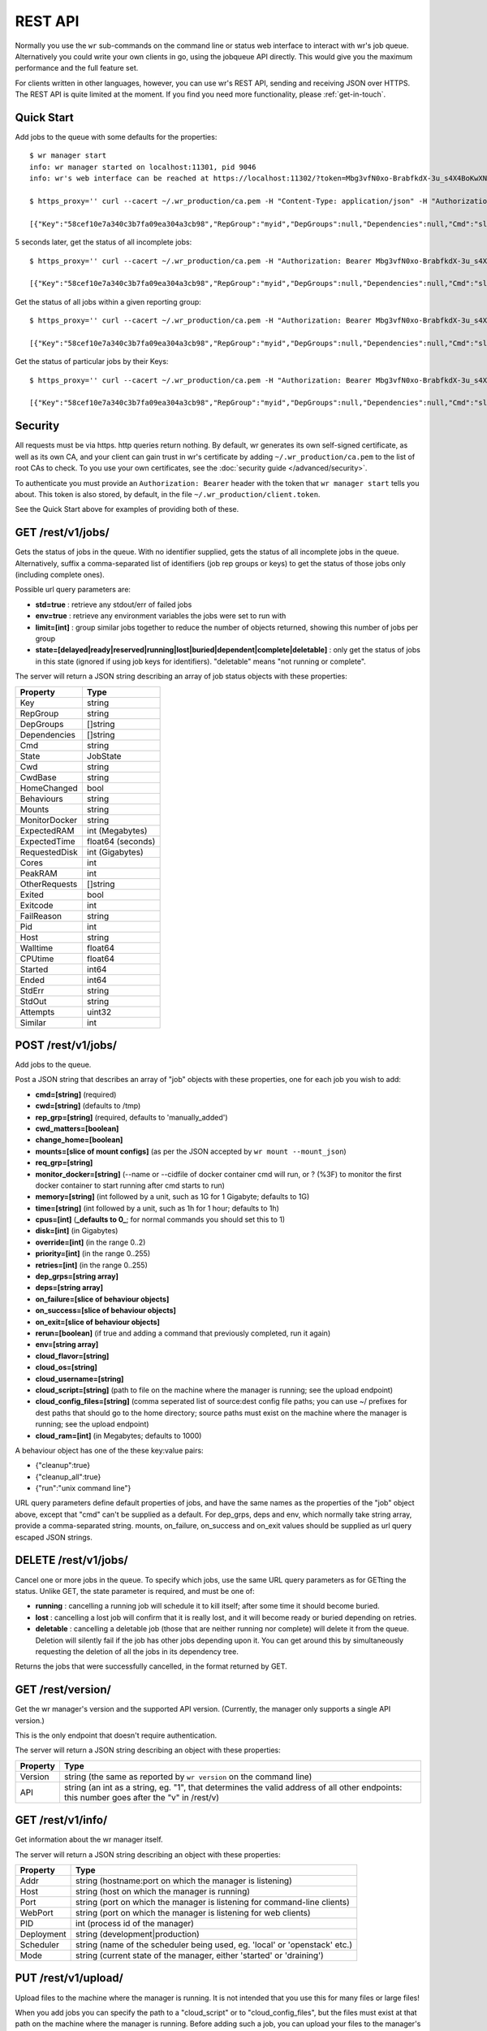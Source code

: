 REST API
========

Normally you use the ``wr`` sub-commands on the command line or status web
interface to interact with wr's job queue. Alternatively you could write your
own clients in go, using the jobqueue API directly. This would give you the
maximum performance and the full feature set.

For clients written in other languages, however, you can use wr's REST API,
sending and receiving JSON over HTTPS. The REST API is quite limited at the
moment. If you find you need more functionality, please :ref:`get-in-touch`.

Quick Start
-----------

Add jobs to the queue with some defaults for the properties::

    $ wr manager start
    info: wr manager started on localhost:11301, pid 9046
    info: wr's web interface can be reached at https://localhost:11302/?token=Mbg3vfN0xo-BrabfkdX-3u_s4X4BoKwXNQOGyzmiCzM

    $ https_proxy='' curl --cacert ~/.wr_production/ca.pem -H "Content-Type: application/json" -H "Authorization: Bearer Mbg3vfN0xo-BrabfkdX-3u_s4X4BoKwXNQOGyzmiCzM" -X POST -d '[{"cmd":"sleep 5 && echo mymsg && false","memory":"5M","cpus":1},{"cmd":"sleep 5","cpus":1}]' 'https://localhost:11302/rest/v1/jobs/?rep_grp=myid&cpus=2&memory=3G&time=5s'

    [{"Key":"58cef10e7a340c3b7fa09ea304a3cb98","RepGroup":"myid","DepGroups":null,"Dependencies":null,"Cmd":"sleep 5 && echo mymsg && false","State":"ready","Cwd":"","CwdBase":"/tmp","HomeChanged":false,"Behaviours":"","Mounts":"","ExpectedRAM":5,"ExpectedTime":5,"RequestedDisk":0,"OtherRequests":null,"Cores":2,"PeakRAM":0,"Exited":false,"Exitcode":0,"FailReason":"","Pid":0,"Host":"","HostID":"","HostIP":"","Walltime":0,"CPUtime":0,"Started":-62135596800,"Ended":-62135596800,"StdErr":"","StdOut":"","Env":null,"Attempts":0,"Similar":0},{"Key":"ea4266bc0fc7dd493caeb2fff1963e4a","RepGroup":"myid","DepGroups":null,"Dependencies":null,"Cmd":"sleep 5","State":"ready","Cwd":"","CwdBase":"/tmp","HomeChanged":false,"Behaviours":"","Mounts":"","ExpectedRAM":3072,"ExpectedTime":5,"RequestedDisk":0,"OtherRequests":null,"Cores":1,"PeakRAM":0,"Exited":false,"Exitcode":0,"FailReason":"","Pid":0,"Host":"","HostID":"","HostIP":"","Walltime":0,"CPUtime":0,"Started":-62135596800,"Ended":-62135596800,"StdErr":"","StdOut":"","Env":null,"Attempts":0,"Similar":0}]

5 seconds later, get the status of all incomplete jobs::

    $ https_proxy='' curl --cacert ~/.wr_production/ca.pem -H "Authorization: Bearer Mbg3vfN0xo-BrabfkdX-3u_s4X4BoKwXNQOGyzmiCzM" https://localhost:11302/rest/v1/jobs/

    [{"Key":"58cef10e7a340c3b7fa09ea304a3cb98","RepGroup":"myid","DepGroups":null,"Dependencies":null,"Cmd":"sleep 5 && echo mymsg && false","State":"buried","Cwd":"/wr_cwd/5/8/c/ef10e7a340c3b7fa09ea304a3cb98591997052/cwd","CwdBase":"/tmp","HomeChanged":false,"Behaviours":"","Mounts":"","ExpectedRAM":5,"ExpectedTime":5,"RequestedDisk":0,"OtherRequests":null,"Cores":2,"PeakRAM":13,"Exited":true,"Exitcode":1,"FailReason":"command exited non-zero","Pid":25927,"Host":"vr-2-2-02","HostID":"","HostIP":"172.17.27.150","Walltime":5.002266249,"CPUtime":0,"Started":1524225096,"Ended":1524225101,"StdErr":"","StdOut":"","Env":null,"Attempts":1,"Similar":0}]

Get the status of all jobs within a given reporting group::

    $ https_proxy='' curl --cacert ~/.wr_production/ca.pem -H "Authorization: Bearer Mbg3vfN0xo-BrabfkdX-3u_s4X4BoKwXNQOGyzmiCzM" 'https://localhost:11302/rest/v1/jobs/myid?std=true'

    [{"Key":"58cef10e7a340c3b7fa09ea304a3cb98","RepGroup":"myid","DepGroups":null,"Dependencies":null,"Cmd":"sleep 5 && echo mymsg && false","State":"buried","Cwd":"/wr_cwd/5/8/c/ef10e7a340c3b7fa09ea304a3cb98591997052/cwd","CwdBase":"/tmp","HomeChanged":false,"Behaviours":"","Mounts":"","ExpectedRAM":5,"ExpectedTime":5,"RequestedDisk":0,"OtherRequests":null,"Cores":2,"PeakRAM":13,"Exited":true,"Exitcode":1,"FailReason":"command exited non-zero","Pid":25927,"Host":"vr-2-2-02","HostID":"","HostIP":"172.17.27.150","Walltime":5.002266249,"CPUtime":0,"Started":1524225096,"Ended":1524225101,"StdErr":"","StdOut":"mymsg","Env":null,"Attempts":1,"Similar":0},{"Key":"ea4266bc0fc7dd493caeb2fff1963e4a","RepGroup":"myid","DepGroups":null,"Dependencies":null,"Cmd":"sleep 5","State":"complete","Cwd":"/wr_cwd/e/a/4/266bc0fc7dd493caeb2fff1963e4a234007716/cwd","CwdBase":"/tmp","HomeChanged":false,"Behaviours":"","Mounts":"","ExpectedRAM":3072,"ExpectedTime":5,"RequestedDisk":0,"OtherRequests":null,"Cores":1,"PeakRAM":13,"Exited":true,"Exitcode":0,"FailReason":"","Pid":25940,"Host":"vr-2-2-02","HostID":"","HostIP":"172.17.27.150","Walltime":5.001559525,"CPUtime":0,"Started":1524225096,"Ended":1524225101,"StdErr":"","StdOut":"","Env":null,"Attempts":1,"Similar":0}]

Get the status of particular jobs by their Keys::

    $ https_proxy='' curl --cacert ~/.wr_production/ca.pem -H "Authorization: Bearer Mbg3vfN0xo-BrabfkdX-3u_s4X4BoKwXNQOGyzmiCzM" 'https://localhost:11302/rest/v1/jobs/58cef10e7a340c3b7fa09ea304a3cb98,ea4266bc0fc7dd493caeb2fff1963e4a'

    [{"Key":"58cef10e7a340c3b7fa09ea304a3cb98","RepGroup":"myid","DepGroups":null,"Dependencies":null,"Cmd":"sleep 5 && echo mymsg && false","State":"buried","Cwd":"/wr_cwd/5/8/c/ef10e7a340c3b7fa09ea304a3cb98591997052/cwd","CwdBase":"/tmp","HomeChanged":false,"Behaviours":"","Mounts":"","ExpectedRAM":5,"ExpectedTime":5,"RequestedDisk":0,"OtherRequests":null,"Cores":2,"PeakRAM":13,"Exited":true,"Exitcode":1,"FailReason":"command exited non-zero","Pid":25927,"Host":"vr-2-2-02","HostID":"","HostIP":"172.17.27.150","Walltime":5.002266249,"CPUtime":0,"Started":1524225096,"Ended":1524225101,"StdErr":"","StdOut":"","Env":null,"Attempts":1,"Similar":0},{"Key":"ea4266bc0fc7dd493caeb2fff1963e4a","RepGroup":"myid","DepGroups":null,"Dependencies":null,"Cmd":"sleep 5","State":"complete","Cwd":"/wr_cwd/e/a/4/266bc0fc7dd493caeb2fff1963e4a234007716/cwd","CwdBase":"/tmp","HomeChanged":false,"Behaviours":"","Mounts":"","ExpectedRAM":3072,"ExpectedTime":5,"RequestedDisk":0,"OtherRequests":null,"Cores":1,"PeakRAM":13,"Exited":true,"Exitcode":0,"FailReason":"","Pid":25940,"Host":"vr-2-2-02","HostID":"","HostIP":"172.17.27.150","Walltime":5.001559525,"CPUtime":0,"Started":1524225096,"Ended":1524225101,"StdErr":"","StdOut":"","Env":null,"Attempts":1,"Similar":0}]

Security
--------

All requests must be via https. http queries return nothing. By default, wr
generates its own self-signed certificate, as well as its own CA, and your
client can gain trust in wr's certificate by adding ``~/.wr_production/ca.pem``
to the list of root CAs to check. To you use your own certificates, see the
:doc:`security guide </advanced/security>`.

To authenticate you must provide an ``Authorization: Bearer`` header with the
token that ``wr manager start`` tells you about. This token is also stored, by
default, in the file ``~/.wr_production/client.token``.

See the Quick Start above for examples of providing both of these.

GET /rest/v1/jobs/
------------------

Gets the status of jobs in the queue. With no identifier supplied, gets the
status of all incomplete jobs in the queue. Alternatively, suffix a
comma-separated list of identifiers (job rep groups or keys) to get the status
of those jobs only (including complete ones).

Possible url query parameters are:

* **std=true** : retrieve any stdout/err of failed jobs
* **env=true** : retrieve any environment variables the jobs were set to run
  with
* **limit=[int]** : group similar jobs together to reduce the number of objects
  returned, showing this number of jobs per group
* **state=[delayed|ready|reserved|running|lost|buried|dependent|complete|deletable]** :
  only get the status of jobs in this state (ignored if using job keys for
  identifiers). "deletable" means "not running or complete".

The server will return a JSON string describing an array of job status objects 
with these properties:

=============  =================
Property       Type   
=============  =================
Key            string
RepGroup       string
DepGroups      []string
Dependencies   []string
Cmd            string
State          JobState
Cwd            string
CwdBase        string
HomeChanged    bool
Behaviours     string
Mounts         string
MonitorDocker  string
ExpectedRAM    int (Megabytes)
ExpectedTime   float64 (seconds)
RequestedDisk  int (Gigabytes)
Cores          int
PeakRAM        int
OtherRequests  []string
Exited         bool
Exitcode       int
FailReason     string
Pid            int
Host           string
Walltime       float64
CPUtime        float64
Started        int64
Ended          int64
StdErr         string
StdOut         string
Attempts       uint32
Similar        int  
=============  =================

POST /rest/v1/jobs/
-------------------

Add jobs to the queue.

Post a JSON string that describes an array of "job" objects with these
properties, one for each job you wish to add:

* **cmd=[string]** (required)
* **cwd=[string]** (defaults to /tmp)
* **rep_grp=[string]** (required, defaults to 'manually_added')
* **cwd_matters=[boolean]**
* **change_home=[boolean]**
* **mounts=[slice of mount configs]** (as per the JSON accepted by
  ``wr mount --mount_json``)
* **req_grp=[string]**
* **monitor_docker=[string]** (--name or --cidfile of docker container cmd will
  run, or ? (%3F) to monitor the first docker container to start running after
  cmd starts to run)
* **memory=[string]** (int followed by a unit, such as 1G for 1 Gigabyte;
  defaults to 1G)
* **time=[string]** (int followed by a unit, such as 1h for 1 hour; defaults to
  1h)
* **cpus=[int]** (**_defaults to 0_**; for normal commands you should set this
  to 1)
* **disk=[int]** (in Gigabytes)
* **override=[int]** (in the range 0..2)
* **priority=[int]** (in the range 0..255)
* **retries=[int]** (in the range 0..255)
* **dep_grps=[string array]**
* **deps=[string array]**
* **on_failure=[slice of behaviour objects]**
* **on_success=[slice of behaviour objects]**
* **on_exit=[slice of behaviour objects]**
* **rerun=[boolean]** (if true and adding a command that previously completed,
  run it again)
* **env=[string array]**
* **cloud_flavor=[string]**
* **cloud_os=[string]**
* **cloud_username=[string]**
* **cloud_script=[string]** (path to file on the machine where the manager is
  running; see the upload endpoint)
* **cloud_config_files=[string]** (comma seperated list of source:dest config
  file paths; you can use ~/ prefixes for dest paths that should go to the home
  directory; source paths must exist on the machine where the manager is
  running; see the upload endpoint)
* **cloud_ram=[int]** (in Megabytes; defaults to 1000)

A behaviour object has one of the these key:value pairs:

* {"cleanup":true}
* {"cleanup_all":true}
* {"run":"unix command line"}

URL query parameters define default properties of jobs, and have the same names
as the properties of the "job" object above, except that "cmd" can't be supplied
as a default. For dep_grps, deps and env, which normally take string array,
provide a comma-separated string. mounts, on_failure, on_success and on_exit
values should be supplied as url query escaped JSON strings.

DELETE /rest/v1/jobs/
---------------------

Cancel one or more jobs in the queue. To specify which jobs, use the same URL
query parameters as for GETting the status. Unlike GET, the state parameter is
required, and must be one of:

* **running** : cancelling a running job will schedule it to kill itself; after
  some time it should become buried.
* **lost** : cancelling a lost job will confirm that it is really lost, and it
  will become ready or buried depending on retries.
* **deletable** : cancelling a deletable job (those that are neither running nor
  complete) will delete it from the queue. Deletion will silently fail if the
  job has other jobs depending upon it. You can get around this by
  simultaneously requesting the deletion of all the jobs in its dependency tree.

Returns the jobs that were successfully cancelled, in the format returned by
GET.

GET /rest/version/
------------------

Get the wr manager's version and the supported API version. (Currently, the
manager only supports a single API version.)

This is the only endpoint that doesn't require authentication.

The server will return a JSON string describing an object with these properties:

========= =========================================================================================================================================  
Property  Type   
========= =========================================================================================================================================  
Version   string (the same as reported by ``wr version`` on the command line)
API       string (an int as a string, eg. "1", that determines the valid address of all other endpoints: this number goes after the "v" in /rest/v)
========= =========================================================================================================================================

GET /rest/v1/info/
------------------

Get information about the wr manager itself.

The server will return a JSON string describing an object with these properties:

========== ==========================================================================  
Property   Type   
========== ==========================================================================
Addr       string (hostname:port on which the manager is listening)
Host       string (host on which the manager is running)
Port       string (port on which the manager is listening for command-line clients)
WebPort    string (port on which the manager is listening for web clients)
PID        int    (process id of the manager)
Deployment string (development|production)
Scheduler  string (name of the scheduler being used, eg. 'local' or 'openstack' etc.)
Mode       string (current state of the manager, either 'started' or 'draining')
========== ==========================================================================  

PUT /rest/v1/upload/
--------------------

Upload files to the machine where the manager is running. It is not intended
that you use this for many files or large files!

When you add jobs you can specify the path to a "cloud_script" or to
"cloud_config_files", but the files must exist at that path on the machine where
the manager is running. Before adding such a job, you can upload your files to
the manager's machine first using this endpoint.

To specify a path relative to the home directory, you can use tilda. Eg::

    $ https_proxy='' curl --cacert ~/.wr_production/ca.pem https://localhost:11302/rest/v1/upload/?path=~/my_cloud_script -H "Authorization: Bearer Mbg3vfN0xo-BrabfkdX-3u_s4X4BoKwXNQOGyzmiCz" --upload-file my_cloud_script

    {"path":"/home/ubuntu/my_cloud_script"}

    $ https_proxy='' curl --cacert ~/.wr_production/ca.pem https://localhost:11302/rest/v1/jobs/ -H "Content-Type: application/json" -H "Authorization: Bearer Mbg3vfN0xo-BrabfkdX-3u_s4X4BoKwXNQOGyzmiCz" -X POST -d '[{"cmd":"cat /tmp/file_created_by_my_cloud_script","cloud_script":"~/my_cloud_script"}]'

Possible url query parameters are:

* **path=[string]** : path to save the uploaded file to. Can be prefixed with
  tilda to specify a path relative to the home directory; otherwise should be an
  absolute path. If not supplied, a unique path based on a MD5 checksum of the
  file's contents, rooted in the configured manageruploaddir is chosen for you. 

The server will return a JSON string describing a map with the key "path" and a
value of the absolute path of the uploaded file.

GET /rest/v1/warnings/
----------------------

Get any warnings produced when trying to use the scheduler. These are not
explicitly tied to particular jobs, though it is typically in attempting to
schedule jobs to run that warnings occur. There is currently no standard format
for the warning messages: they are free-form text.

The server will return a JSON string describing an array of warning objects with
these properties:

========= ====================================================================  
Property  Type   
========= ====================================================================
Msg       string (unique amongst the objects in the array)
FirstDate int64 (date that the Msg was first sent in seconds since unix epoch)
LastDate  int64 (date that the Msg was last sent in seconds since unix epoch)
Count     int (number of times the message has been sent since your last GET)
========= ====================================================================  

In wr's web interface, messages have to be manually "dismissed" by the user or
they won't go away. By contrast, the act of GETting this url will "dismiss" the
messages, ie. delete them.

GET /rest/v1/servers/
---------------------

For cloud deployments that are spawning servers, get the details of any servers
that can no longer be ssh'd to and thus seem dead.

The server will return a JSON string describing an array of "bad server" objects
with these properties:

======== ===================================================================== 
Property Type   
======== =====================================================================
ID       string
Name     string
IP       string
Date     int64 (the date that the server went bad in seconds since Unix epoch)
IsBad    bool (always true, except via the websocket)
Problem  string
======== ===================================================================== 

If Problem is a non-blank string, then wr will never try to re-use the server
and you should DELETE it (after investigating it if desired).

Otherwise, there's a possibility that the server will later come back to life,
in which case a subsequent GET will no longer include a "bad server" object with
that ID.

DELETE /rest/v1/servers/?id=[badserver.ID]
------------------------------------------

Confirm that one of the servers reported by GET is dead. If it still exists, wr
will try to terminate it. The id parameter is required.

(This will only act on servers that wr already thinks are bad.)
